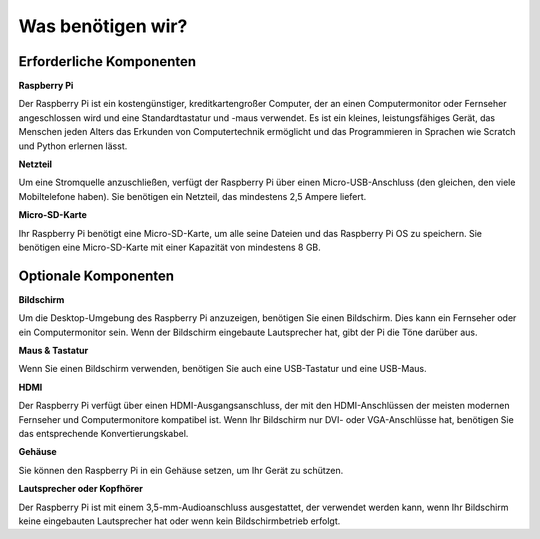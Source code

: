 

Was benötigen wir?
=============================

Erforderliche Komponenten
---------------------------------------

**Raspberry Pi**

Der Raspberry Pi ist ein kostengünstiger, kreditkartengroßer Computer, der
an einen Computermonitor oder Fernseher angeschlossen wird und eine Standardtastatur und -maus verwendet.
Es ist ein kleines, leistungsfähiges Gerät, das Menschen jeden Alters das Erkunden
von Computertechnik ermöglicht und das Programmieren in Sprachen wie Scratch und
Python erlernen lässt.

.. image:: img/image10.jpeg


**Netzteil**

Um eine Stromquelle anzuschließen, verfügt der Raspberry Pi über einen Micro-USB-Anschluss (den gleichen, den viele Mobiltelefone haben). Sie benötigen ein Netzteil, das mindestens 2,5 Ampere liefert.

**Micro-SD-Karte**

Ihr Raspberry Pi benötigt eine Micro-SD-Karte, um alle seine Dateien und das Raspberry Pi OS zu speichern. Sie benötigen eine Micro-SD-Karte mit einer Kapazität von mindestens 8 GB.

Optionale Komponenten
-------------------------

**Bildschirm**

Um die Desktop-Umgebung des Raspberry Pi anzuzeigen, benötigen Sie einen Bildschirm. Dies kann ein Fernseher oder ein Computermonitor sein. Wenn der Bildschirm eingebaute Lautsprecher hat, gibt der Pi die Töne darüber aus.

**Maus & Tastatur**

Wenn Sie einen Bildschirm verwenden, benötigen Sie auch eine USB-Tastatur und eine USB-Maus.

**HDMI**

Der Raspberry Pi verfügt über einen HDMI-Ausgangsanschluss, der mit den HDMI-Anschlüssen der meisten modernen Fernseher und Computermonitore kompatibel ist. Wenn Ihr Bildschirm nur DVI- oder VGA-Anschlüsse hat, benötigen Sie das entsprechende Konvertierungskabel.

**Gehäuse**

Sie können den Raspberry Pi in ein Gehäuse setzen, um Ihr Gerät zu schützen.

**Lautsprecher oder Kopfhörer**

Der Raspberry Pi ist mit einem 3,5-mm-Audioanschluss ausgestattet, der verwendet werden kann, wenn Ihr Bildschirm keine eingebauten Lautsprecher hat oder wenn kein Bildschirmbetrieb erfolgt.